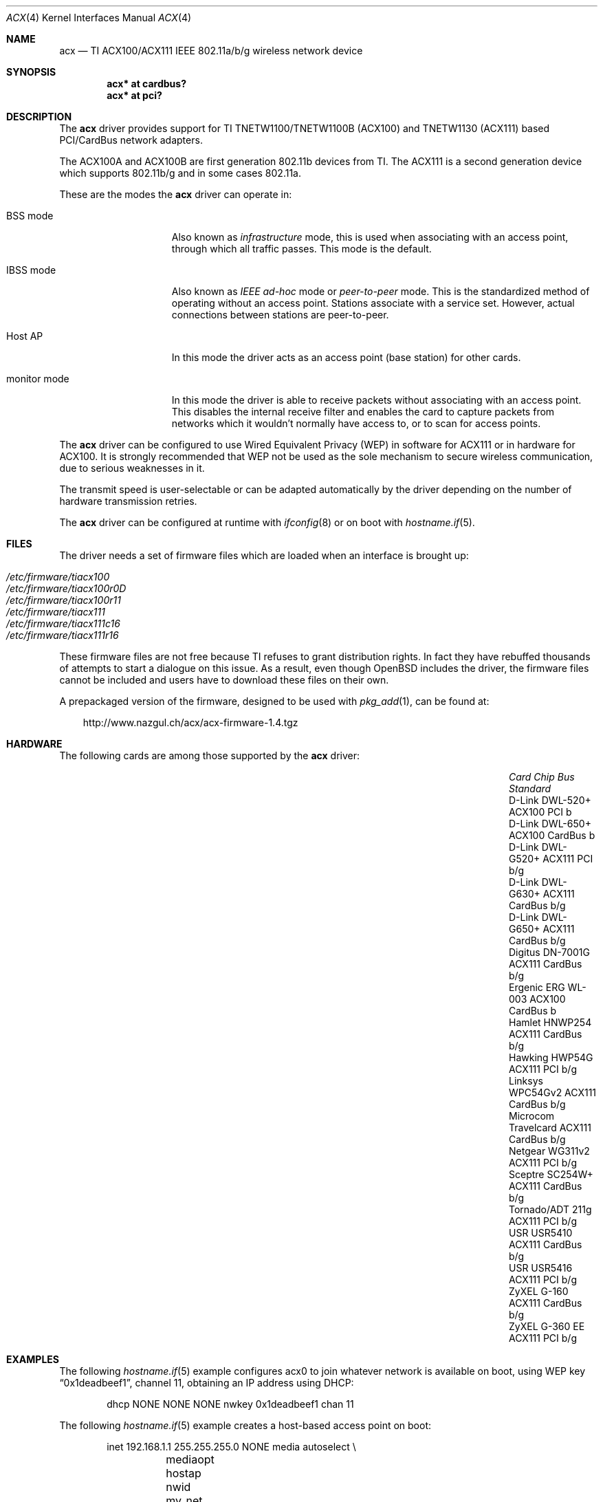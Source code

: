 .\"	$OpenBSD: acx.4,v 1.38 2010/04/29 09:20:17 jmc Exp $
.\"
.\" Copyright (c) 2006 Theo de Raadt.
.\" Copyright (c) 2006 The DragonFly Project.  All rights reserved.
.\"
.\" Redistribution and use in source and binary forms, with or without
.\" modification, are permitted provided that the following conditions
.\" are met:
.\"
.\" 1. Redistributions of source code must retain the above copyright
.\"    notice, this list of conditions and the following disclaimer.
.\" 2. Redistributions in binary form must reproduce the above copyright
.\"    notice, this list of conditions and the following disclaimer in
.\"    the documentation and/or other materials provided with the
.\"    distribution.
.\" 3. Neither the name of The DragonFly Project nor the names of its
.\"    contributors may be used to endorse or promote products derived
.\"    from this software without specific, prior written permission.
.\"
.\" THIS SOFTWARE IS PROVIDED BY THE COPYRIGHT HOLDERS AND CONTRIBUTORS
.\" ``AS IS'' AND ANY EXPRESS OR IMPLIED WARRANTIES, INCLUDING, BUT NOT
.\" LIMITED TO, THE IMPLIED WARRANTIES OF MERCHANTABILITY AND FITNESS
.\" FOR A PARTICULAR PURPOSE ARE DISCLAIMED.  IN NO EVENT SHALL THE
.\" COPYRIGHT HOLDERS OR CONTRIBUTORS BE LIABLE FOR ANY DIRECT, INDIRECT,
.\" INCIDENTAL, SPECIAL, EXEMPLARY OR CONSEQUENTIAL DAMAGES (INCLUDING,
.\" BUT NOT LIMITED TO, PROCUREMENT OF SUBSTITUTE GOODS OR SERVICES;
.\" LOSS OF USE, DATA, OR PROFITS; OR BUSINESS INTERRUPTION) HOWEVER CAUSED
.\" AND ON ANY THEORY OF LIABILITY, WHETHER IN CONTRACT, STRICT LIABILITY,
.\" OR TORT (INCLUDING NEGLIGENCE OR OTHERWISE) ARISING IN ANY WAY OUT
.\" OF THE USE OF THIS SOFTWARE, EVEN IF ADVISED OF THE POSSIBILITY OF
.\" SUCH DAMAGE.
.\"
.Dd $Mdocdate: March 28 2010 $
.Dt ACX 4
.Os
.Sh NAME
.Nm acx
.Nd TI ACX100/ACX111 IEEE 802.11a/b/g wireless network device
.Sh SYNOPSIS
.Cd "acx* at cardbus?"
.Cd "acx* at pci?"
.Sh DESCRIPTION
The
.Nm
driver provides support for TI TNETW1100/TNETW1100B (ACX100) and
TNETW1130 (ACX111) based PCI/CardBus network adapters.
.Pp
The ACX100A and ACX100B are first generation 802.11b devices
from TI.
The ACX111 is a second generation device which supports 802.11b/g
and in some cases 802.11a.
.Pp
These are the modes the
.Nm
driver can operate in:
.Bl -tag -width "IBSS-masterXX"
.It BSS mode
Also known as
.Em infrastructure
mode, this is used when associating with an access point, through
which all traffic passes.
This mode is the default.
.It IBSS mode
Also known as
.Em IEEE ad-hoc
mode or
.Em peer-to-peer
mode.
This is the standardized method of operating without an access point.
Stations associate with a service set.
However, actual connections between stations are peer-to-peer.
.It Host AP
In this mode the driver acts as an access point (base station)
for other cards.
.It monitor mode
In this mode the driver is able to receive packets without
associating with an access point.
This disables the internal receive filter and enables the card to
capture packets from networks which it wouldn't normally have access to,
or to scan for access points.
.El
.Pp
The
.Nm
driver can be configured to use
Wired Equivalent Privacy (WEP)
in software for ACX111
or in hardware for ACX100.
It is strongly recommended that WEP
not be used as the sole mechanism
to secure wireless communication,
due to serious weaknesses in it.
.Pp
The transmit speed is user-selectable or can be adapted automatically by the
driver depending on the number of hardware transmission retries.
.Pp
The
.Nm
driver can be configured at runtime with
.Xr ifconfig 8
or on boot with
.Xr hostname.if 5 .
.Sh FILES
The driver needs a set of firmware files which are loaded when
an interface is brought up:
.Pp
.Bl -tag -width Ds -offset indent -compact
.It Pa /etc/firmware/tiacx100
.It Pa /etc/firmware/tiacx100r0D
.It Pa /etc/firmware/tiacx100r11
.It Pa /etc/firmware/tiacx111
.It Pa /etc/firmware/tiacx111c16
.It Pa /etc/firmware/tiacx111r16
.El
.Pp
These firmware files are not free because TI refuses
to grant distribution rights.
In fact they have rebuffed thousands
of attempts to start a dialogue on this issue.
As a result, even though
.Ox
includes the driver, the firmware files cannot be included and
users have to download these files on their own.
.Pp
A prepackaged version of the firmware, designed to be used with
.Xr pkg_add 1 ,
can be found at:
.Bd -literal -offset 3n
http://www.nazgul.ch/acx/acx-firmware-1.4.tgz
.Ed
.Sh HARDWARE
The following cards are among those supported by the
.Nm
driver:
.Pp
.Bl -column -compact "Microcom Travelcard" "ACX111" "CardBus" "a/b/g" -offset 6n
.It Em "Card	Chip	Bus	Standard"
.It D-Link DWL-520+	ACX100	PCI	b
.It D-Link DWL-650+	ACX100	CardBus	b
.It D-Link DWL-G520+	ACX111	PCI	b/g
.It D-Link DWL-G630+	ACX111	CardBus	b/g
.It D-Link DWL-G650+	ACX111	CardBus	b/g
.It Digitus DN-7001G	ACX111	CardBus	b/g
.It Ergenic ERG WL-003	ACX100	CardBus	b
.It Hamlet HNWP254	ACX111	CardBus	b/g
.It Hawking HWP54G	ACX111	PCI	b/g
.It Linksys WPC54Gv2	ACX111	CardBus	b/g
.It Microcom Travelcard	ACX111	CardBus	b/g
.It Netgear WG311v2	ACX111	PCI	b/g
.It Sceptre SC254W+	ACX111	CardBus	b/g
.It Tornado/ADT 211g	ACX111	PCI	b/g
.It USR USR5410	ACX111	CardBus	b/g
.It USR USR5416	ACX111	PCI	b/g
.It ZyXEL G-160	ACX111	CardBus	b/g
.It ZyXEL G-360 EE	ACX111	PCI	b/g
.El
.Sh EXAMPLES
The following
.Xr hostname.if 5
example configures acx0 to join whatever network is available on boot,
using WEP key
.Dq 0x1deadbeef1 ,
channel 11, obtaining an IP address using DHCP:
.Bd -literal -offset indent
dhcp NONE NONE NONE nwkey 0x1deadbeef1 chan 11
.Ed
.Pp
The following
.Xr hostname.if 5
example creates a host-based access point on boot:
.Bd -literal -offset indent
inet 192.168.1.1 255.255.255.0 NONE media autoselect \e
	mediaopt hostap nwid my_net chan 11
.Ed
.Pp
Configure acx0 for WEP, using hex key
.Dq 0x1deadbeef1 :
.Bd -literal -offset indent
# ifconfig acx0 nwkey 0x1deadbeef1
.Ed
.Pp
Return acx0 to its default settings:
.Bd -literal -offset indent
# ifconfig acx0 -bssid -chan media autoselect \e
	nwid "" -nwkey
.Ed
.Pp
Join an existing BSS network,
.Dq my_net :
.Bd -literal -offset indent
# ifconfig acx0 192.168.1.1 netmask 0xffffff00 nwid my_net
.Ed
.Sh SEE ALSO
.Xr arp 4 ,
.Xr cardbus 4 ,
.Xr ifmedia 4 ,
.Xr intro 4 ,
.Xr netintro 4 ,
.Xr pci 4 ,
.Xr hostname.if 5 ,
.Xr hostapd 8 ,
.Xr ifconfig 8
.Sh HISTORY
The
.Nm
driver first appeared in
.Ox 4.0 .
.Sh AUTHORS
.An -nosplit
The
.Nm
driver was written by
.An Sepherosa Ziehau .
The manual page was written by
.An Sascha Wildner .
Both are based on the
.Pa http://wlan.kewl.org
project team's original code.
.Pp
The hardware specification was reverse engineered by the good folks at
.Pa http://acx100.sourceforge.net .
Without them this driver would not have been possible.
.Sh CAVEATS
Host AP mode doesn't support power saving.
Clients attempting to use power saving mode may experience significant
packet loss (disabling power saving on the client will fix this).
